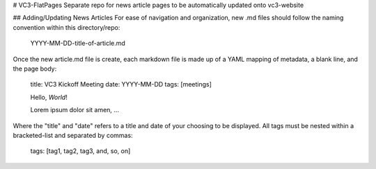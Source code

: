 # VC3-FlatPages
Separate repo for news article pages to be automatically updated onto vc3-website

## Adding/Updating News Articles
For ease of navigation and organization, new .md files should follow the naming convention within this directory/repo:

    YYYY-MM-DD-title-of-article.md

Once the new article.md file is create, each markdown file is made up of a YAML mapping
of metadata, a blank line, and the page body:

    title: VC3 Kickoff Meeting
    date: YYYY-MM-DD
    tags: [meetings]

    Hello, *World*!

    Lorem ipsum dolor sit amen, ...

Where the "title" and "date" refers to a title and date of your choosing to be displayed.
All tags must be nested within a bracketed-list and separated by commas:

    tags: [tag1, tag2, tag3, and, so, on]
